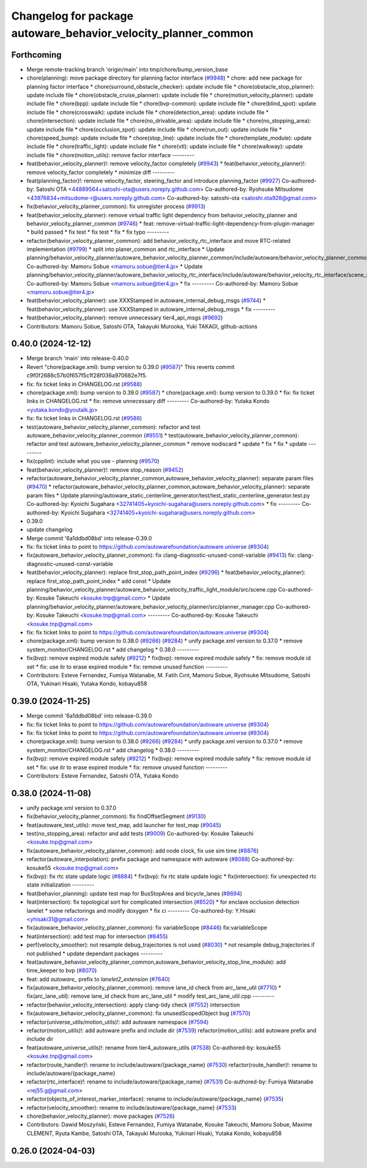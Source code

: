 ^^^^^^^^^^^^^^^^^^^^^^^^^^^^^^^^^^^^^^^^^^^^^^^^^^^^^^^^^^^^^^^
Changelog for package autoware_behavior_velocity_planner_common
^^^^^^^^^^^^^^^^^^^^^^^^^^^^^^^^^^^^^^^^^^^^^^^^^^^^^^^^^^^^^^^

Forthcoming
-----------
* Merge remote-tracking branch 'origin/main' into tmp/chore/bump_version_base
* chore(planning): move package directory for planning factor interface (`#9948 <https://github.com/rej55/autoware.universe/issues/9948>`_)
  * chore: add new package for planning factor interface
  * chore(surround_obstacle_checker): update include file
  * chore(obstacle_stop_planner): update include file
  * chore(obstacle_cruise_planner): update include file
  * chore(motion_velocity_planner): update include file
  * chore(bpp): update include file
  * chore(bvp-common): update include file
  * chore(blind_spot): update include file
  * chore(crosswalk): update include file
  * chore(detection_area): update include file
  * chore(intersection): update include file
  * chore(no_drivable_area): update include file
  * chore(no_stopping_area): update include file
  * chore(occlusion_spot): update include file
  * chore(run_out): update include file
  * chore(speed_bump): update include file
  * chore(stop_line): update include file
  * chore(template_module): update include file
  * chore(traffic_light): update include file
  * chore(vtl): update include file
  * chore(walkway): update include file
  * chore(motion_utils): remove factor interface
  ---------
* feat(behavior_velocity_planner)!: remove velocity_factor completely (`#9943 <https://github.com/rej55/autoware.universe/issues/9943>`_)
  * feat(behavior_velocity_planner)!: remove velocity_factor completely
  * minimize diff
  ---------
* feat(planning_factor)!: remove velocity_factor, steering_factor and introduce planning_factor (`#9927 <https://github.com/rej55/autoware.universe/issues/9927>`_)
  Co-authored-by: Satoshi OTA <44889564+satoshi-ota@users.noreply.github.com>
  Co-authored-by: Ryohsuke Mitsudome <43976834+mitsudome-r@users.noreply.github.com>
  Co-authored-by: satoshi-ota <satoshi.ota928@gmail.com>
* fix(behavior_velocity_planner_common): fix unregister process (`#9913 <https://github.com/rej55/autoware.universe/issues/9913>`_)
* feat(behavior_velocity_planner): remove virtual traffic light dependency from behavior_velocity_planner and behavior_velocity_planner_common (`#9746 <https://github.com/rej55/autoware.universe/issues/9746>`_)
  * feat: remove-virtual-traffic-light-dependency-from-plugin-manager
  * build passed
  * fix test
  * fix test
  * fix
  * fix typo
  ---------
* refactor(behavior_velocity_planner_common): add behavior_velocity_rtc_interface and move RTC-related implementation (`#9799 <https://github.com/rej55/autoware.universe/issues/9799>`_)
  * split into planer_common and rtc_interface
  * Update planning/behavior_velocity_planner/autoware_behavior_velocity_planner_common/include/autoware/behavior_velocity_planner_common/scene_module_interface.hpp
  Co-authored-by: Mamoru Sobue <mamoru.sobue@tier4.jp>
  * Update planning/behavior_velocity_planner/autoware_behavior_velocity_rtc_interface/include/autoware/behavior_velocity_rtc_interface/scene_module_interface_with_rtc.hpp
  Co-authored-by: Mamoru Sobue <mamoru.sobue@tier4.jp>
  * fix
  ---------
  Co-authored-by: Mamoru Sobue <mamoru.sobue@tier4.jp>
* feat(behavior_velocity_planner): use XXXStamped in autoware_internal_debug_msgs (`#9744 <https://github.com/rej55/autoware.universe/issues/9744>`_)
  * feat(behavior_velocity_planner): use XXXStamped in autoware_internal_debug_msgs
  * fix
  ---------
* feat(behavior_velocity_planner): remove unnecessary tier4_api_msgs (`#9692 <https://github.com/rej55/autoware.universe/issues/9692>`_)
* Contributors: Mamoru Sobue, Satoshi OTA, Takayuki Murooka, Yuki TAKAGI, github-actions

0.40.0 (2024-12-12)
-------------------
* Merge branch 'main' into release-0.40.0
* Revert "chore(package.xml): bump version to 0.39.0 (`#9587 <https://github.com/autowarefoundation/autoware.universe/issues/9587>`_)"
  This reverts commit c9f0f2688c57b0f657f5c1f28f036a970682e7f5.
* fix: fix ticket links in CHANGELOG.rst (`#9588 <https://github.com/autowarefoundation/autoware.universe/issues/9588>`_)
* chore(package.xml): bump version to 0.39.0 (`#9587 <https://github.com/autowarefoundation/autoware.universe/issues/9587>`_)
  * chore(package.xml): bump version to 0.39.0
  * fix: fix ticket links in CHANGELOG.rst
  * fix: remove unnecessary diff
  ---------
  Co-authored-by: Yutaka Kondo <yutaka.kondo@youtalk.jp>
* fix: fix ticket links in CHANGELOG.rst (`#9588 <https://github.com/autowarefoundation/autoware.universe/issues/9588>`_)
* test(autoware_behavior_velocity_planner_common): refactor and test autoware_behavior_velocity_planner_common (`#9551 <https://github.com/autowarefoundation/autoware.universe/issues/9551>`_)
  * test(autoware_behavior_velocity_planner_common): refactor and test autoware_behavior_velocity_planner_common
  * remove nodiscard
  * update
  * fix
  * fix
  * update
  ---------
* fix(cpplint): include what you use - planning (`#9570 <https://github.com/autowarefoundation/autoware.universe/issues/9570>`_)
* feat(behavior_velocity_planner)!: remove stop_reason (`#9452 <https://github.com/autowarefoundation/autoware.universe/issues/9452>`_)
* refactor(autoware_behavior_velocity_planner_common,autoware_behavior_velocity_planner): separate param files (`#9470 <https://github.com/autowarefoundation/autoware.universe/issues/9470>`_)
  * refactor(autoware_behavior_velocity_planner_common,autoware_behavior_velocity_planner): separate param files
  * Update planning/autoware_static_centerline_generator/test/test_static_centerline_generator.test.py
  Co-authored-by: Kyoichi Sugahara <32741405+kyoichi-sugahara@users.noreply.github.com>
  * fix
  ---------
  Co-authored-by: Kyoichi Sugahara <32741405+kyoichi-sugahara@users.noreply.github.com>
* 0.39.0
* update changelog
* Merge commit '6a1ddbd08bd' into release-0.39.0
* fix: fix ticket links to point to https://github.com/autowarefoundation/autoware.universe (`#9304 <https://github.com/autowarefoundation/autoware.universe/issues/9304>`_)
* fix(autoware_behavior_velocity_planner_common): fix clang-diagnostic-unused-const-variable (`#9413 <https://github.com/autowarefoundation/autoware.universe/issues/9413>`_)
  fix: clang-diagnostic-unused-const-variable
* feat(behavior_velocity_planner): replace first_stop_path_point_index (`#9296 <https://github.com/autowarefoundation/autoware.universe/issues/9296>`_)
  * feat(behavior_velocity_planner): replace first_stop_path_point_index
  * add const
  * Update planning/behavior_velocity_planner/autoware_behavior_velocity_traffic_light_module/src/scene.cpp
  Co-authored-by: Kosuke Takeuchi <kosuke.tnp@gmail.com>
  * Update planning/behavior_velocity_planner/autoware_behavior_velocity_planner/src/planner_manager.cpp
  Co-authored-by: Kosuke Takeuchi <kosuke.tnp@gmail.com>
  ---------
  Co-authored-by: Kosuke Takeuchi <kosuke.tnp@gmail.com>
* fix: fix ticket links to point to https://github.com/autowarefoundation/autoware.universe (`#9304 <https://github.com/autowarefoundation/autoware.universe/issues/9304>`_)
* chore(package.xml): bump version to 0.38.0 (`#9266 <https://github.com/autowarefoundation/autoware.universe/issues/9266>`_) (`#9284 <https://github.com/autowarefoundation/autoware.universe/issues/9284>`_)
  * unify package.xml version to 0.37.0
  * remove system_monitor/CHANGELOG.rst
  * add changelog
  * 0.38.0
  ---------
* fix(bvp): remove expired module safely (`#9212 <https://github.com/autowarefoundation/autoware.universe/issues/9212>`_)
  * fix(bvp): remove expired module safely
  * fix: remove module id set
  * fix: use itr to erase expired module
  * fix: remove unused function
  ---------
* Contributors: Esteve Fernandez, Fumiya Watanabe, M. Fatih Cırıt, Mamoru Sobue, Ryohsuke Mitsudome, Satoshi OTA, Yukinari Hisaki, Yutaka Kondo, kobayu858

0.39.0 (2024-11-25)
-------------------
* Merge commit '6a1ddbd08bd' into release-0.39.0
* fix: fix ticket links to point to https://github.com/autowarefoundation/autoware.universe (`#9304 <https://github.com/autowarefoundation/autoware.universe/issues/9304>`_)
* fix: fix ticket links to point to https://github.com/autowarefoundation/autoware.universe (`#9304 <https://github.com/autowarefoundation/autoware.universe/issues/9304>`_)
* chore(package.xml): bump version to 0.38.0 (`#9266 <https://github.com/autowarefoundation/autoware.universe/issues/9266>`_) (`#9284 <https://github.com/autowarefoundation/autoware.universe/issues/9284>`_)
  * unify package.xml version to 0.37.0
  * remove system_monitor/CHANGELOG.rst
  * add changelog
  * 0.38.0
  ---------
* fix(bvp): remove expired module safely (`#9212 <https://github.com/autowarefoundation/autoware.universe/issues/9212>`_)
  * fix(bvp): remove expired module safely
  * fix: remove module id set
  * fix: use itr to erase expired module
  * fix: remove unused function
  ---------
* Contributors: Esteve Fernandez, Satoshi OTA, Yutaka Kondo

0.38.0 (2024-11-08)
-------------------
* unify package.xml version to 0.37.0
* fix(behavior_velocity_planner_common): fix findOffsetSegment (`#9130 <https://github.com/autowarefoundation/autoware.universe/issues/9130>`_)
* feat(autoware_test_utils): move test_map, add launcher for test_map (`#9045 <https://github.com/autowarefoundation/autoware.universe/issues/9045>`_)
* test(no_stopping_area): refactor and add tests (`#9009 <https://github.com/autowarefoundation/autoware.universe/issues/9009>`_)
  Co-authored-by: Kosuke Takeuchi <kosuke.tnp@gmail.com>
* fix(autoware_behavior_velocity_planner_common): add node clock, fix use sim time (`#8876 <https://github.com/autowarefoundation/autoware.universe/issues/8876>`_)
* refactor(autoware_interpolation): prefix package and namespace with autoware (`#8088 <https://github.com/autowarefoundation/autoware.universe/issues/8088>`_)
  Co-authored-by: kosuke55 <kosuke.tnp@gmail.com>
* fix(bvp): fix rtc state update logic (`#8884 <https://github.com/autowarefoundation/autoware.universe/issues/8884>`_)
  * fix(bvp): fix rtc state update logic
  * fix(intersection): fix unexpected rtc state initialization
  ---------
* feat(behavior_planning): update test map for BusStopArea and bicycle_lanes (`#8694 <https://github.com/autowarefoundation/autoware.universe/issues/8694>`_)
* feat(intersection): fix topological sort for complicated intersection (`#8520 <https://github.com/autowarefoundation/autoware.universe/issues/8520>`_)
  * for enclave occlusion detection lanelet
  * some refactorings and modify doxygen
  * fix ci
  ---------
  Co-authored-by: Y.Hisaki <yhisaki31@gmail.com>
* fix(autoware_behavior_velocity_planner_common): fix variableScope (`#8446 <https://github.com/autowarefoundation/autoware.universe/issues/8446>`_)
  fix:variableScope
* feat(intersection): add test map for intersection (`#8455 <https://github.com/autowarefoundation/autoware.universe/issues/8455>`_)
* perf(velocity_smoother): not resample debug_trajectories is not used (`#8030 <https://github.com/autowarefoundation/autoware.universe/issues/8030>`_)
  * not resample debug_trajectories if not published
  * update dependant packages
  ---------
* feat(autoware_behavior_velocity_planner_common,autoware_behavior_velocity_stop_line_module): add time_keeper to bvp (`#8070 <https://github.com/autowarefoundation/autoware.universe/issues/8070>`_)
* feat: add `autoware\_` prefix to `lanelet2_extension` (`#7640 <https://github.com/autowarefoundation/autoware.universe/issues/7640>`_)
* fix(autoware_behavior_velocity_planner_common): remove lane_id check from arc_lane_util (`#7710 <https://github.com/autowarefoundation/autoware.universe/issues/7710>`_)
  * fix(arc_lane_util): remove lane_id check from arc_lane_util
  * modify test_arc_lane_util.cpp
  ---------
* refactor(behavior_velocity_intersection): apply clang-tidy check (`#7552 <https://github.com/autowarefoundation/autoware.universe/issues/7552>`_)
  intersection
* fix(autoware_behavior_velocity_planner_common): fix unusedScopedObject bug (`#7570 <https://github.com/autowarefoundation/autoware.universe/issues/7570>`_)
* refactor(universe_utils/motion_utils)!: add autoware namespace (`#7594 <https://github.com/autowarefoundation/autoware.universe/issues/7594>`_)
* refactor(motion_utils)!: add autoware prefix and include dir (`#7539 <https://github.com/autowarefoundation/autoware.universe/issues/7539>`_)
  refactor(motion_utils): add autoware prefix and include dir
* feat(autoware_universe_utils)!: rename from tier4_autoware_utils (`#7538 <https://github.com/autowarefoundation/autoware.universe/issues/7538>`_)
  Co-authored-by: kosuke55 <kosuke.tnp@gmail.com>
* refactor(route_handler)!: rename to include/autoware/{package_name}  (`#7530 <https://github.com/autowarefoundation/autoware.universe/issues/7530>`_)
  refactor(route_handler)!: rename to include/autoware/{package_name}
* refactor(rtc_interface)!: rename to include/autoware/{package_name} (`#7531 <https://github.com/autowarefoundation/autoware.universe/issues/7531>`_)
  Co-authored-by: Fumiya Watanabe <rej55.g@gmail.com>
* refactor(objects_of_interest_marker_interface): rename to include/autoware/{package_name} (`#7535 <https://github.com/autowarefoundation/autoware.universe/issues/7535>`_)
* refactor(velocity_smoother): rename to include/autoware/{package_name} (`#7533 <https://github.com/autowarefoundation/autoware.universe/issues/7533>`_)
* chore(behavior_velocity_planner): move packages (`#7526 <https://github.com/autowarefoundation/autoware.universe/issues/7526>`_)
* Contributors: Dawid Moszyński, Esteve Fernandez, Fumiya Watanabe, Kosuke Takeuchi, Mamoru Sobue, Maxime CLEMENT, Ryuta Kambe, Satoshi OTA, Takayuki Murooka, Yukinari Hisaki, Yutaka Kondo, kobayu858

0.26.0 (2024-04-03)
-------------------
